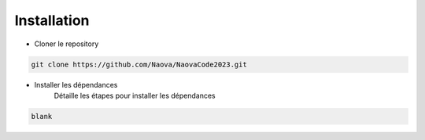 .. _installation:

Installation
============

- Cloner le repository 

.. code-block:: console

    git clone https://github.com/Naova/NaovaCode2023.git

- Installer les dépendances
    Détaille les étapes pour installer les dépendances

.. code-block:: console

    blank


